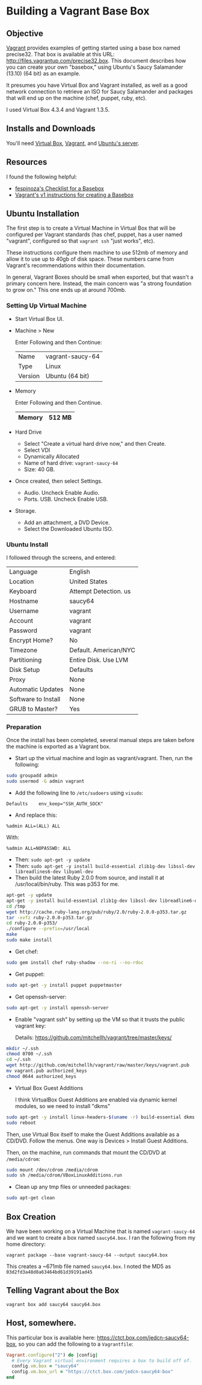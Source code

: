 * Building a Vagrant Base Box
** Objective

   [[http://vagrantup.com][Vagrant]] provides examples of getting started using a base box named
   precise32. That box is available at this URL:
   http://files.vagrantup.com/precise32.box. This document describes
   how you can create your own "basebox," using Ubuntu's Saucy
   Salamander (13.10) (64 bit) as an example.

   It presumes you have Virtual Box and Vagrant installed, as well as
   a good network connection to retrieve an ISO for Saucy Salamander
   and packages that will end up on the machine (chef, puppet, ruby,
   etc).

   I used Virtual Box 4.3.4 and Vagrant 1.3.5.

** Installs and Downloads

   You'll need [[https://www.virtualbox.org/][Virtual Box]], [[http://www.vagrantup.com/][Vagrant]], and [[http://www.ubuntu.com/download/server][Ubuntu's server]].

** Resources

   I found the following helpful:

   + [[https://github.com/fespinoza/checklist_and_guides/wiki/Creating-a-vagrant-base-box-for-ubuntu-12.04-32bit-server][fespinoza's Checklist for a Basebox]]
   + [[http://docs-v1.vagrantup.com/v1/docs/base_boxes.html][Vagrant's v1 instructions for creating a Basebox]]

** Ubuntu Installation

   The first step is to create a Virtual Machine in Virtual Box that
   will be configured per Vagrant standards (has chef, puppet, has a
   user named "vagrant", configured so that =vagrant ssh= "just
   works", etc).

   These instructions configure them machine to use 512mb of memory
   and allow it to use up to 40gb of disk space. These numbers came
   from Vagrant's recommendations within their documentation.

   In general, Vagrant Boxes should be small when exported, but that
   wasn't a primary concern here. Instead, the main concern was "a
   strong foundation to grow on." This one ends up at around 700mb.

*** Setting Up Virtual Machine

  + Start Virtual Box UI.

  + Machine > New

    Enter Following and then Continue:

    |---------+------------------|
    | Name    | vagrant-saucy-64 |
    | Type    | Linux            |
    | Version | Ubuntu (64 bit)  |
    |---------+------------------|

  + Memory

    Enter Following and then Continue.

    |--------+--------|
    | Memory | 512 MB |
    |--------+--------|

  + Hard Drive

    + Select "Create a virtual hard drive now," and then Create.
    + Select VDI
    + Dynamically Allocated
    + Name of hard drive: =vagrant-saucy-64=
    + Size: 40 GB.

  + Once created, then select Settings.

    + Audio. Uncheck Enable Audio.
    + Ports. USB. Uncheck Enable USB.

  + Storage.

    + Add an attachment, a DVD Device.
    + Select the Downloaded Ubuntu ISO.

*** Ubuntu Install

    I followed through the screens, and entered:

  |---------------------+-----------------------|
  | Language            | English               |
  | Location            | United States         |
  | Keyboard            | Attempt Detection. us |
  | Hostname            | saucy64               |
  | Username            | vagrant               |
  | Account             | vagrant               |
  | Password            | vagrant               |
  | Encrypt Home?       | No                    |
  | Timezone            | Default. American/NYC |
  | Partitioning        | Entire Disk. Use LVM  |
  | Disk Setup          | Defaults              |
  | Proxy               | None                  |
  | Automatic Updates   | None                  |
  | Software to Install | None                  |
  | GRUB to Master?     | Yes                   |
  |---------------------+-----------------------|

*** Preparation

    Once the install has been completed, several manual steps are
    taken before the machine is exported as a Vagrant box.

    + Start up the virtual machine and login as vagrant/vagrant. Then,
      run the following:

#+BEGIN_SRC sh
  sudo groupadd admin
  sudo usermod -G admin vagrant
#+END_SRC

    + Add the following line to =/etc/sudoers= using =visudo=:

#+BEGIN_SRC
Defaults    env_keep="SSH_AUTH_SOCK"
#+END_SRC

    + And replace this:

#+BEGIN_SRC
%admin ALL=(ALL) ALL
#+END_SRC

    With:

#+BEGIN_SRC
%admin ALL=NOPASSWD: ALL
#+END_SRC

    + Then: =sudo apt-get -y update=
    + Then: =sudo apt-get -y install build-essential zlib1g-dev libssl-dev libreadlines6-dev libyaml-dev=
    + Then build the latest Ruby 2.0.0 from source, and install it at
      /usr/local/bin/ruby. This was p353 for me.

#+BEGIN_SRC sh
  apt-get -y update
  apt-get -y install build-essential zlib1g-dev libssl-dev libreadline6-dev libyaml-dev
  cd /tmp
  wget http://cache.ruby-lang.org/pub/ruby/2.0/ruby-2.0.0-p353.tar.gz
  tar -xvfz ruby-2.0.0-p353.tar.gz
  cd ruby-2.0.0-p353/
  ./configure --prefix=/usr/local
  make
  sudo make install
#+END_SRC

    + Get chef:

#+BEGIN_SRC sh
  sudo gem install chef ruby-shadow --no-ri --no-rdoc
#+END_SRC

    + Get puppet:

#+BEGIN_SRC sh
  sudo apt-get -y install puppet puppetmaster
#+END_SRC

    + Get openssh-server:

#+BEGIN_SRC sh
  sudo apt-get -y install openssh-server
#+END_SRC

    + Enable "vagrant ssh" by setting up the VM so that it trusts the
      public vagrant key:

      Details: https://github.com/mitchellh/vagrant/tree/master/keys/

#+BEGIN_SRC sh
  mkdir ~/.ssh
  chmod 0700 ~/.ssh
  cd ~/.ssh
  wget http://github.com/mitchellh/vagrant/raw/master/keys/vagrant.pub
  mv vagrant.pub authorized_keys
  chmod 0644 authorized_keys
#+END_SRC

    + Virtual Box Guest Additions

      I think VirtualBox Guest Additions are enabled via dynamic
      kernel modules, so we need to install "dkms"

#+BEGIN_SRC sh
  sudo apt-get -y install linux-headers-$(uname -r) build-essential dkms
  sudo reboot
#+END_SRC

      Then, use Virtual Box itself to make the Guest Additions
      available as a CD/DVD. Follow the menus. One way is Devices >
      Install Guest Additions.

      Then, on the machine, run commands that mount the CD/DVD at
      =/media/cdrom=:

#+BEGIN_SRC sh
  sudo mount /dev/cdrom /media/cdrom
  sudo sh /media/cdrom/VBoxLinuxAdditions.run
#+END_SRC

    + Clean up any tmp files or unneeded packages:

#+BEGIN_SRC sh
  sudo apt-get clean
#+END_SRC

** Box Creation

   We have been working on a Virtual Machine that is named
   =vagrant-saucy-64= and we want to create a box named
   =saucy64.box=. I ran the following from my home directory:

   =vagrant package --base vagrant-saucy-64 --output saucy64.box=

   This creates a ~671mb file named =saucy64.box=. I noted the MD5 as
   =03d2fd3a48d8a63464bd61d39191ad45=

** Telling Vagrant about the Box

   =vagrant box add saucy64 saucy64.box=


** Host, somewhere.

   This particular box is available here:
   https://ctct.box.com/jedcn-saucy64-box, so you can add the
   following to a =Vagrantfile=:

#+BEGIN_SRC ruby
  Vagrant.configure("2") do |config|
    # Every Vagrant virtual environment requires a box to build off of.
    config.vm.box = "saucy64"
    config.vm.box_url = "https://ctct.box.com/jedcn-saucy64-box"
  end
#+END_SRC
